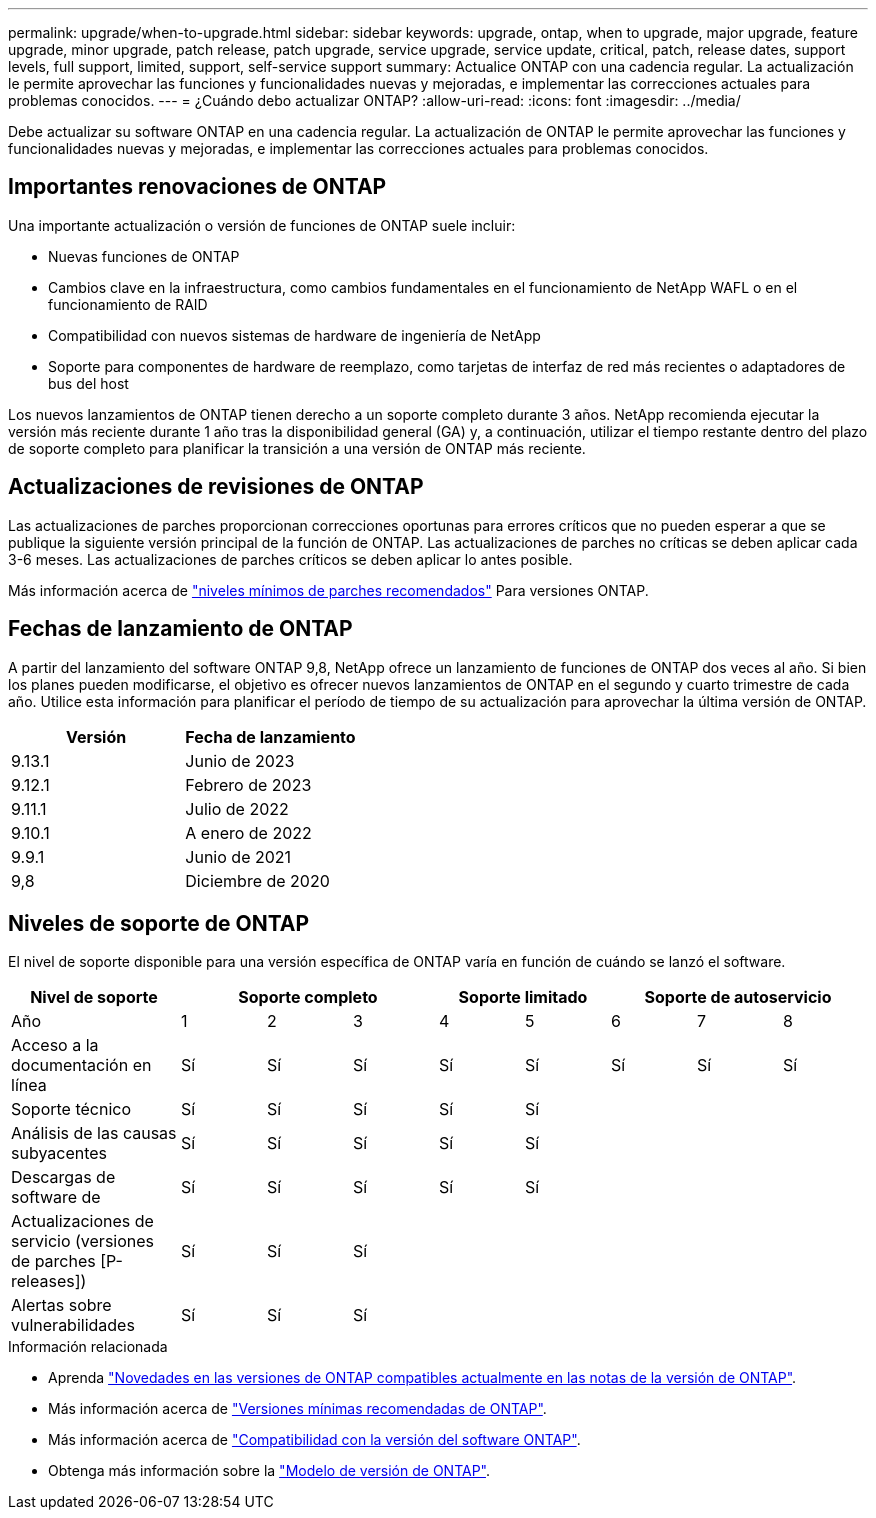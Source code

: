 ---
permalink: upgrade/when-to-upgrade.html 
sidebar: sidebar 
keywords: upgrade, ontap, when to upgrade, major upgrade, feature upgrade, minor upgrade, patch release, patch upgrade, service upgrade, service update, critical, patch, release dates, support levels, full support, limited, support, self-service support 
summary: Actualice ONTAP con una cadencia regular. La actualización le permite aprovechar las funciones y funcionalidades nuevas y mejoradas, e implementar las correcciones actuales para problemas conocidos. 
---
= ¿Cuándo debo actualizar ONTAP?
:allow-uri-read: 
:icons: font
:imagesdir: ../media/


[role="lead"]
Debe actualizar su software ONTAP en una cadencia regular. La actualización de ONTAP le permite aprovechar las funciones y funcionalidades nuevas y mejoradas, e implementar las correcciones actuales para problemas conocidos.



== Importantes renovaciones de ONTAP

Una importante actualización o versión de funciones de ONTAP suele incluir:

* Nuevas funciones de ONTAP
* Cambios clave en la infraestructura, como cambios fundamentales en el funcionamiento de NetApp WAFL o en el funcionamiento de RAID
* Compatibilidad con nuevos sistemas de hardware de ingeniería de NetApp
* Soporte para componentes de hardware de reemplazo, como tarjetas de interfaz de red más recientes o adaptadores de bus del host


Los nuevos lanzamientos de ONTAP tienen derecho a un soporte completo durante 3 años. NetApp recomienda ejecutar la versión más reciente durante 1 año tras la disponibilidad general (GA) y, a continuación, utilizar el tiempo restante dentro del plazo de soporte completo para planificar la transición a una versión de ONTAP más reciente.



== Actualizaciones de revisiones de ONTAP

Las actualizaciones de parches proporcionan correcciones oportunas para errores críticos que no pueden esperar a que se publique la siguiente versión principal de la función de ONTAP. Las actualizaciones de parches no críticas se deben aplicar cada 3-6 meses. Las actualizaciones de parches críticos se deben aplicar lo antes posible.

Más información acerca de link:https://kb.netapp.com/Support_Bulletins/Customer_Bulletins/SU2["niveles mínimos de parches recomendados"] Para versiones ONTAP.



== Fechas de lanzamiento de ONTAP

A partir del lanzamiento del software ONTAP 9,8, NetApp ofrece un lanzamiento de funciones de ONTAP dos veces al año. Si bien los planes pueden modificarse, el objetivo es ofrecer nuevos lanzamientos de ONTAP en el segundo y cuarto trimestre de cada año. Utilice esta información para planificar el período de tiempo de su actualización para aprovechar la última versión de ONTAP.

[cols="50,50"]
|===
| Versión | Fecha de lanzamiento 


 a| 
9.13.1
 a| 
Junio de 2023



 a| 
9.12.1
 a| 
Febrero de 2023



 a| 
9.11.1
 a| 
Julio de 2022



 a| 
9.10.1
 a| 
A enero de 2022



 a| 
9.9.1
 a| 
Junio de 2021



 a| 
9,8
 a| 
Diciembre de 2020



 a| 

NOTE: Si está ejecutando una versión de ONTAP anterior a la 9,8, es probable que esté en soporte limitado o soporte de autoservicio. Considere la posibilidad de actualizar a versiones con soporte completo.

|===


== Niveles de soporte de ONTAP

El nivel de soporte disponible para una versión específica de ONTAP varía en función de cuándo se lanzó el software.

[cols="20,10,10,10,10,10,10,10,10"]
|===
| Nivel de soporte 3+| Soporte completo 2+| Soporte limitado 3+| Soporte de autoservicio 


 a| 
Año
 a| 
1
 a| 
2
 a| 
3
 a| 
4
 a| 
5
 a| 
6
 a| 
7
 a| 
8



 a| 
Acceso a la documentación en línea
 a| 
Sí
 a| 
Sí
 a| 
Sí
 a| 
Sí
 a| 
Sí
 a| 
Sí
 a| 
Sí
 a| 
Sí



 a| 
Soporte técnico
 a| 
Sí
 a| 
Sí
 a| 
Sí
 a| 
Sí
 a| 
Sí
 a| 
 a| 
 a| 



 a| 
Análisis de las causas subyacentes
 a| 
Sí
 a| 
Sí
 a| 
Sí
 a| 
Sí
 a| 
Sí
 a| 
 a| 
 a| 



 a| 
Descargas de software de
 a| 
Sí
 a| 
Sí
 a| 
Sí
 a| 
Sí
 a| 
Sí
 a| 
 a| 
 a| 



 a| 
Actualizaciones de servicio (versiones de parches [P-releases])
 a| 
Sí
 a| 
Sí
 a| 
Sí
 a| 
 a| 
 a| 
 a| 
 a| 



 a| 
Alertas sobre vulnerabilidades
 a| 
Sí
 a| 
Sí
 a| 
Sí
 a| 
 a| 
 a| 
 a| 
 a| 

|===
.Información relacionada
* Aprenda link:../release-notes.html["Novedades en las versiones de ONTAP compatibles actualmente en las notas de la versión de ONTAP"^].
* Más información acerca de link:https://kb.netapp.com/Support_Bulletins/Customer_Bulletins/SU2["Versiones mínimas recomendadas de ONTAP"].
* Más información acerca de link:https://mysupport.netapp.com/site/info/version-support["Compatibilidad con la versión del software ONTAP"^].
* Obtenga más información sobre la link:https://mysupport.netapp.com/site/info/ontap-release-model["Modelo de versión de ONTAP"^].

